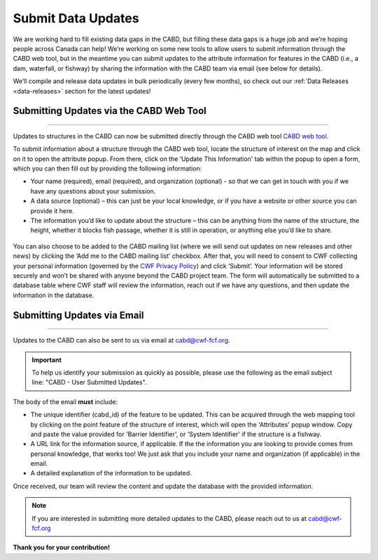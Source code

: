 .. _submit-updates:

===================
Submit Data Updates
===================

We are working hard to fill existing data gaps in the CABD, but filling these data gaps is a huge job and we’re hoping people across Canada can help! We’re working on some new tools to allow users to submit information through the CABD web tool, but in the meantime you can submit updates to the attribute information for features in the CABD (i.e., a dam, waterfall, or fishway) by sharing the information with the CABD team via email (see below for details).

We’ll compile and release data updates in bulk periodically (every few months), so check out our :ref:`Data Releases <data-releases>` section for the latest updates!

Submitting Updates via the CABD Web Tool
----------------------------------------

-----

Updates to structures in the CABD can now be submitted directly through the CABD web tool `CABD web tool <https://aquaticbarriers.ca/en>`_. 

To submit information about a structure through the CABD web tool, locate the structure of interest on the map and click on it to open the attribute popup. From there, click on the ‘Update This Information' tab within the popup to open a form, which you can then fill out by providing the following information: 

- Your name (required), email (required), and organization (optional) - so that we can get in touch with you if we have any questions about your submission.
- A data source (optional) – this can just be your local knowledge, or if you have a website or other source you can provide it here.
- The information you’d like to update about the structure – this can be anything from the name of the structure, the height, whether it blocks fish passage, whether it is still in operation, or anything else you’d like to share.

.. figure:: img/update_this_info_form.jpg
    :align: center
    :width: 400

You can also choose to be added to the CABD mailing list (where we will send out updates on new releases and other news) by clicking the ‘Add me to the CABD mailing list’ checkbox. After that, you will need to consent to CWF collecting your personal information (governed by the `CWF Privacy Policy <https://cwf-fcf.org/en/about-cwf/policies/privacy-policy.html>`_) and click ‘Submit’. Your information will be stored securely and won’t be shared with anyone beyond the CABD project team. The form will automatically be submitted to a database table where CWF staff will review the information, reach out if we have any questions, and then update the information in the database.

.. figure:: img/mail_list_consent.jpg
    :align: center
    :width: 400

Submitting Updates via Email
----------------------------

-----

Updates to the CABD can also be sent to us via email at cabd@cwf-fcf.org.

.. important::
    
    To help us identify your submission as quickly as possible, please use the following as the email subject line: "CABD - User Submitted Updates".

The body of the email **must** include:

* The unique identifier (cabd_id) of the feature to be updated. This can be acquired through the web mapping tool by clicking on the point feature of the structure of interest, which will open the 'Attributes' popup window. Copy and paste the value provided for 'Barrier Identifier', or 'System Identifier' if the structure is a fishway.

* A URL link for the information source, if applicable. If the the information you are looking to provide comes from personal knowledge, that works too! We just ask that you include your name and organization (if applicable) in the email.

* A detailed explanation of the information to be updated.

Once received, our team will review the content and update the database with the provided information.

.. note::

    If you are interested in submitting more detailed updates to the CABD, please reach out to us at cabd@cwf-fcf.org

**Thank you for your contribution!**